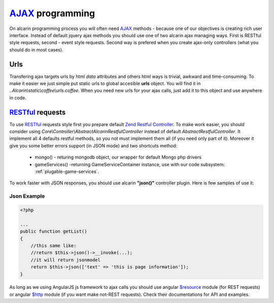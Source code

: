 ================
AJAX_ programming
================

On alcarin programming process you will often need AJAX_ methods - because
one of our objectives is creating rich user interface. Instead of default jquery ajax
methods you should use one of two alcarin ajax managing ways. First is RESTful style
requests, second - event style requests. Second way is prefered when you create ajax-only
controllers (what you should do in most cases).

.. _AJAX: http://pl.wikipedia.org/wiki/AJAX

Urls
====

Transfering ajax targets urls by html *data* attributes and others html ways is trivial,
awkward and time-consuming. To make it easier we just simple put static urls to global
accesible **urls** object. You will find it in *..Alcarin\\static\\coffee\\urls.coffee*.
When you need new urls for your ajax calls, just add it to this object and use anywhere
in code.

RESTful_ requests
================

To use RESTful_ requests style first you prepare default `Zend Restful Controller`_. To make
work easier, you should consider using *Core\\Controller\\AbstractAlcarinRestfulController*
instead of default *AbstractRestfulController*. It implement all 4 defaults restful methods,
so you not must implement them all (if you need only part of it). Moreover it give you some
better errors support (in JSON mode) and two shortcuts method:
    * mongo() - returing mongodb object, our wrapper for default Mongo php drivers
    * gameServices() -returning GameServiceContainer instance, use with our code subsystem: :ref:`plugable-game-services`.


To work faster with JSON responses, you should use alcarin **"json()"** controller plugin.
Here is few samples of use it:

.. _`json-example`:

Json Example
------------

.. code-block:: php

    <?php

    ...
    public function getList()
    {
        //this same like:
        //return $this->json()->__invoke(...);
        //it will return jsonmodel
        return $this->json(['text' => 'this is page information']);
    }

As long as we using AngularJS js framework to ajax calls you should use angular `$resource`_
module (for REST requests) or angular `$http`_ module (if you want make not-REST requests).
Check their documentations for API and examples.

.. _RESTful: http://en.wikipedia.org/wiki/Representational_state_transfer
.. _`Zend Restful Controller`: http://framework.zend.com/manual/2.1/en/modules/zend.mvc.controllers.html#the-abstractrestfulcontroller
.. _$resource: http://docs.angularjs.org/api/ngResource.$resource
.. _$http: http://docs.angularjs.org/api/ng.$http